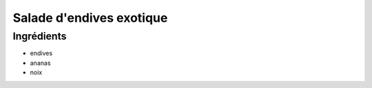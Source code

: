 .. index:: Salade; ...d'endives exotique
.. index:: Saisons: Hiver; Salade d'endives exotique

.. index:: Endive; Salade d'endives exotique
.. index:: Ananas; Salade d'endives exotique
.. index:: Noix; Salade d'endives exotique

.. _cuisine_salade_d_endives_exotique:

Salade d'endives exotique
#########################


Ingrédients
===========

* endives
* ananas
* noix

